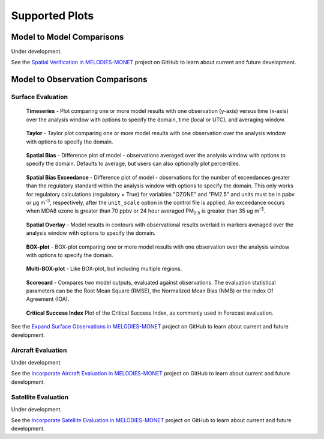 Supported Plots
===============

Model to Model Comparisons
--------------------------
Under development. 

See the `Spatial Verification in MELODIES-MONET <https://github.com/orgs/NOAA-CSL/projects/6>`_ 
project on GitHub to learn about current and future development.

Model to Observation Comparisons
---------------------------------

Surface Evaluation
^^^^^^^^^^^^^^^^^^
.. figure:: /_static/figures/plot_grp1.timeseries.PM2.5.2019-08-01_12.2019-08-11_12.all.CONUS.png

   **Timeseries** - Plot comparing one or more model results with one
   observation (y-axis) versus time (x-axis) over the analysis window with
   options to specify the domain, time (local or UTC), and averaging window.

.. figure:: /_static/figures/plot_grp2.taylor.OZONE.2019-08-01_12.2019-08-11_12.all.CONUS.png
   :scale: 25 %

   **Taylor** - Taylor plot comparing one or more model results with one
   observation over the analysis window with options to specify the domain.      
     
.. figure:: /_static/figures/plot_grp3.spatial_bias.OZONE.2019-08-01_12.2019-08-11_12.all.CONUS.airnow_rrfs_diurnal_fires.png

   **Spatial Bias** - Difference plot of model - observations averaged over
   the analysis window with options to specify the domain. Defaults to average,
   but users can also optionally plot percentiles.

.. figure:: /_static/figures/plot_grp6.spatial_bias_exceedance.OZONE_reg.2019-08-01_13.2019-08-31_12.all.CONUS.airnow_cmaq_oper_exceedance.png

   **Spatial Bias Exceedance** - Difference plot of model - observations for the number of
   exceedances greater than the regulatory standard within the analysis window with options to specify
   the domain. This only works for regulatory calculations (regulatory = True) for variables "OZONE" and "PM2.5" and units must be in ppbv or μg m\ :sup:`-3`\, respectively, after the ``unit_scale`` option in the control file is applied.
   An exceedance occurs when MDA8 ozone is greater than 70 ppbv or 24 hour averaged PM\ :sub:`2.5` \ is
   greater than 35 ug m\ :sup:`-3`\.
     
.. figure:: /_static/figures/plot_grp4.spatial_overlay.OZONE.2019-08-01_12.2019-08-11_12.all.CONUS.airnow_rrfs_diurnal_fires.png

   **Spatial Overlay** - Model results in contours with observational
   results overlaid in markers averaged over the analysis window with
   options to specify the domain.  
  
.. figure:: /_static/figures/plot_grp5.boxplot.OZONE.2019-08-01_12.2019-08-11_12.all.CONUS.png
   :scale: 25 %

   **BOX-plot** - BOX-plot comparing one or more model results with one
   observation over the analysis window with options to specify the domain.

.. figure:: /_static/figures/plot_grp7.multi_boxplot.OZONE.2019-09-05_06.2019-09-06_06.all.CONUS.png
   :scale: 35 %

   **Multi-BOX-plot** - Like BOX-plot, but including multiple regions.

.. figure:: /_static/figures/plot_grp6.scorecard.OZONE.2019-09-05_06.2019-09-06_06.all.CONUS.png

   **Scorecard** - Compares two model outputs, evaluated against observations.
   The evaluation statistical parameters can be the Root Mean Square (RMSE),
   the Normalized Mean Bias (NMB) or the Index Of Agreement (IOA).

.. figure:: /_static/figures/plot_grp8.csi.OZONE.2019-09-05_06.2019-09-06_06.all.CONUS.Critical\ Success\ Index.png

   **Critical Success Index** Plot of the Critical Success Index, as commonly used in Forecast evaluation.

See the `Expand Surface Observations in MELODIES-MONET <https://github.com/orgs/NOAA-CSL/projects/6>`_ 
project on GitHub to learn about current and future development.

Aircraft Evaluation 
^^^^^^^^^^^^^^^^^^^
Under development. 

See the `Incorporate Aircraft Evaluation in MELODIES-MONET <https://github.com/orgs/NOAA-CSL/projects/6>`_ 
project on GitHub to learn about current and future development.

Satellite Evaluation 
^^^^^^^^^^^^^^^^^^^^
Under development.

See the `Incorporate Satellite Evaluation in MELODIES-MONET <https://github.com/orgs/NOAA-CSL/projects/6>`_ 
project on GitHub to learn about current and future development.
